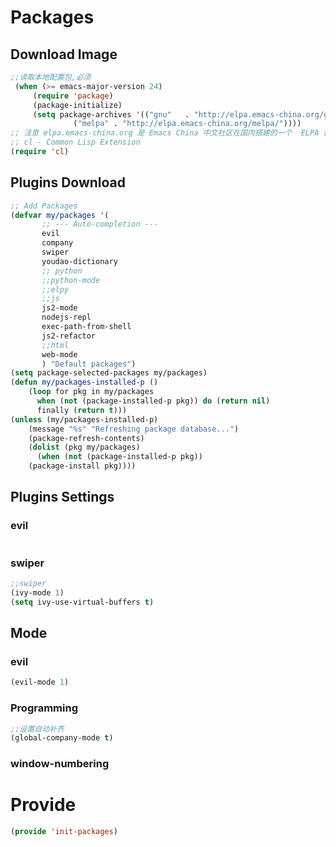* Packages
** Download Image
#+BEGIN_SRC emacs-lisp
;;读取本地配置包,必须
 (when (>= emacs-major-version 24)
     (require 'package)
     (package-initialize)
     (setq package-archives '(("gnu"   . "http://elpa.emacs-china.org/gnu/")
		      ("melpa" . "http://elpa.emacs-china.org/melpa/"))))
;; 注意 elpa.emacs-china.org 是 Emacs China 中文社区在国内搭建的一个  ELPA 镜像
;; cl - Common Lisp Extension
(require 'cl)
#+END_SRC

** Plugins Download
#+BEGIN_SRC emacs-lisp
 ;; Add Packages
 (defvar my/packages '(
		;; --- Auto-completion ---
		evil
		company
		swiper
		youdao-dictionary
		;; python
		;;python-mode
		;;elpy
		;;js
		js2-mode
		nodejs-repl
		exec-path-from-shell
		js2-refactor
		;;html
		web-mode
		) "Default packages")
 (setq package-selected-packages my/packages)
 (defun my/packages-installed-p () 
     (loop for pkg in my/packages
	   when (not (package-installed-p pkg)) do (return nil)
	   finally (return t)))
 (unless (my/packages-installed-p)
     (message "%s" "Refreshing package database...")
     (package-refresh-contents)
     (dolist (pkg my/packages)
       (when (not (package-installed-p pkg))
	 (package-install pkg))))

#+END_SRC

** Plugins Settings
*** evil
#+BEGIN_SRC emacs-lisp

#+END_SRC
*** swiper
#+BEGIN_SRC emacs-lisp
;;swiper
(ivy-mode 1)
(setq ivy-use-virtual-buffers t)
#+END_SRC
** Mode
*** evil
#+BEGIN_SRC emacs-lisp
(evil-mode 1)
#+END_SRC
*** Programming
#+BEGIN_SRC emacs-lisp
;;设置自动补齐
(global-company-mode t)
#+END_SRC
*** window-numbering
* Provide
#+BEGIN_SRC emacs-lisp
(provide 'init-packages)
#+END_SRC
